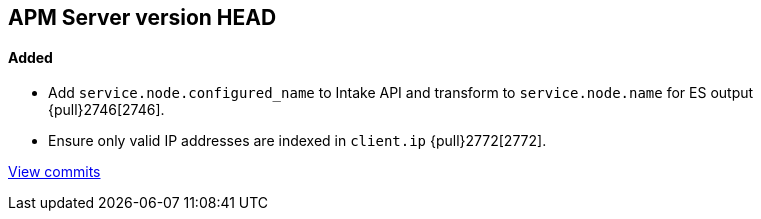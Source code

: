[[release-notes-head]]
== APM Server version HEAD

[float]
==== Added
- Add `service.node.configured_name` to Intake API and transform to `service.node.name` for ES output {pull}2746[2746].
- Ensure only valid IP addresses are indexed in `client.ip` {pull}2772[2772].

https://github.com/elastic/apm-server/compare/7.4\...master[View commits]
